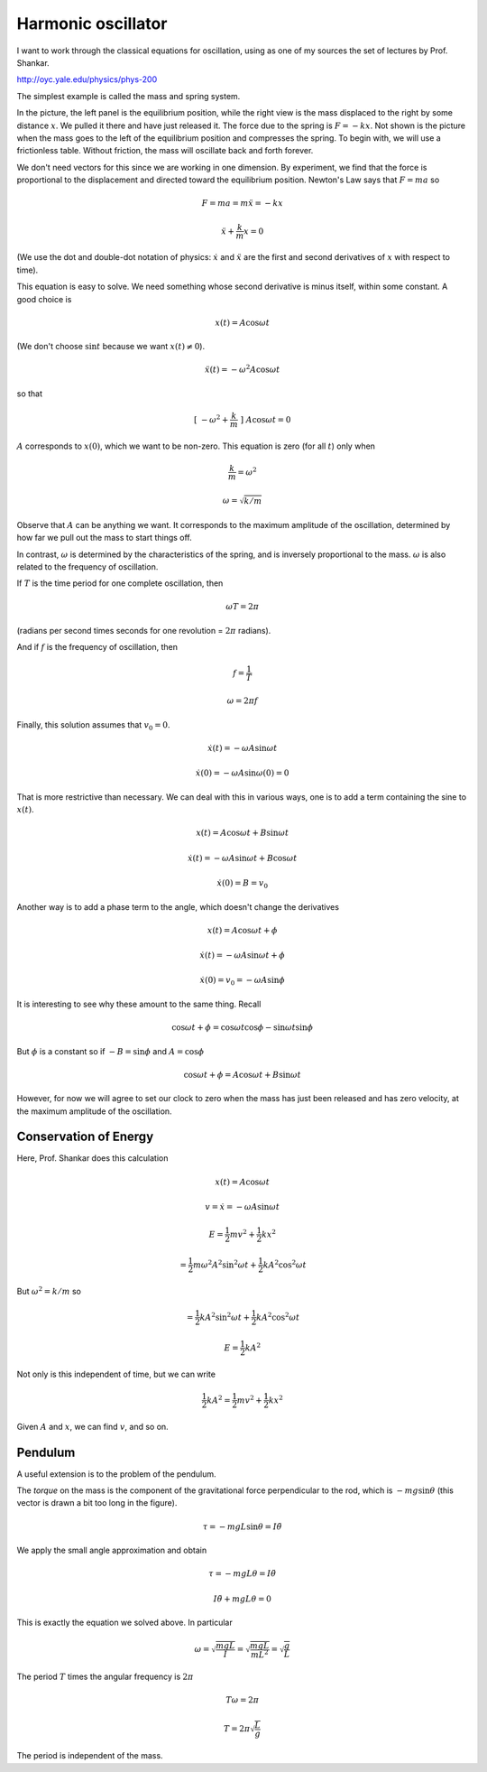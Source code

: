 .. _harmonic-oscillator:

###################
Harmonic oscillator
###################

I want to work through the classical equations for oscillation, using as one of my sources the set of lectures by Prof. Shankar.

http://oyc.yale.edu/physics/phys-200

The simplest example is called the mass and spring system.

.. image:: /figs/spring1.png
   :scale: 50 %

In the picture, the left panel is the equilibrium position, while the right view is the mass displaced to the right by some distance :math:`x`.  We pulled it there and have just released it.  The force due to the spring is :math:`F = -kx`.  Not shown is the picture when the mass goes to the left of the equilibrium position and compresses the spring.  To begin with, we will use a frictionless table.  Without friction, the mass will oscillate back and forth forever.

We don't need vectors for this since we are working in one dimension.  By experiment, we find that the force is proportional to the displacement and directed toward the equilibrium position.  Newton's Law says that :math:`F=ma` so

.. math::

    F = ma = m \ddot{x} = - kx

    \ddot{x} + \frac{k}{m} x = 0

(We use the dot and double-dot notation of physics:  :math:`\dot{x}` and :math:`\ddot{x}` are the first and second derivatives of :math:`x` with respect to time).

This equation is easy to solve.  We need something whose second derivative is minus itself, within some constant.  A good choice is

.. math::

    x(t) = A \cos \omega t

(We don't choose :math:`\sin t` because we want :math:`x(t) \ne 0`).

.. math::

    \ddot{x}(t) = - \omega^2 A \cos \omega t

so that

.. math::

    [ \ - \omega^2 + \frac{k}{m} \ ] \ A \cos \omega t = 0

:math:`A` corresponds to :math:`x(0)`, which we want to be non-zero.  This equation is zero (for all :math:`t`) only when 

.. math::

    \frac{k}{m} = \omega^2

    \omega = \sqrt{k/m}

Observe that :math:`A` can be anything we want.  It corresponds to the maximum amplitude of the oscillation, determined by how far we pull out the mass to start things off.

In contrast, :math:`\omega` is determined by the characteristics of the spring, and is inversely proportional to the mass.  :math:`\omega` is also related to the frequency of oscillation.  

If :math:`T` is the time period for one complete oscillation, then 

.. math::

    \omega T = 2 \pi

(radians per second times seconds for one revolution = :math:`2 \pi` radians).

And if :math:`f` is the frequency of oscillation, then 

.. math::

    f = \frac{1}{T}

    \omega = 2 \pi f

Finally, this solution assumes that :math:`v_0 = 0`.

.. math::

    \dot{x}(t) = - \omega A \sin \omega t

    \dot{x}(0) = - \omega A \sin \omega (0) = 0

That is more restrictive than necessary.  We can deal with this in various ways, one is to add a term containing the sine to :math:`x(t)`.

.. math::

    x(t) =  A \cos \omega t + B \sin \omega t

    \dot{x}(t) =  - \omega A \sin \omega t + B \cos \omega t

    \dot{x}(0) = B = v_0

Another way is to add a phase term to the angle, which doesn't change the derivatives

.. math::

    x(t) =  A \cos \omega t + \phi

    \dot{x}(t) = - \omega A \sin \omega t + \phi

    \dot{x}(0) = v_0 = - \omega A \sin \phi

It is interesting to see why these amount to the same thing.  Recall

.. math::

    \cos \omega t + \phi = \cos \omega t \cos \phi - \sin \omega t \sin \phi

But :math:`\phi` is a constant so if :math:`-B = \sin \phi` and :math:`A = \cos \phi`

.. math::

    \cos \omega t + \phi = A \cos \omega t + B \sin \omega t

However, for now we will agree to set our clock to zero when the mass has just been released and has zero velocity, at the maximum amplitude of the oscillation.

======================
Conservation of Energy
======================

Here, Prof. Shankar does this calculation

.. math::

    x(t) = A \cos \omega t

    v = \dot{x} = - \omega A \sin \omega t

    E = \frac{1}{2}mv^2 + \frac{1}{2} kx^2

    = \frac{1}{2}m \omega^2 A^2 \sin^2 \omega t + \frac{1}{2} k A^2 \cos^2 \omega t

But :math:`\omega^2 = k/m` so

.. math::

    = \frac{1}{2}k A^2 \sin^2 \omega t + \frac{1}{2} k A^2 \cos^2 \omega t

    E = \frac{1}{2}k A^2

Not only is this independent of time, but we can write

.. math::

    \frac{1}{2}k A^2 = \frac{1}{2}mv^2 + \frac{1}{2} kx^2

Given :math:`A` and :math:`x`, we can find :math:`v`, and so on.

========
Pendulum
========

A useful extension is to the problem of the pendulum.

.. image:: /figs/pendulum1.png
   :scale: 50 %

The *torque* on the mass is the component of the gravitational force perpendicular to the rod, which is :math:`-mg \sin \theta` (this vector is drawn a bit too long in the figure).

.. math::

    \tau = -mgL \sin \theta = I \ddot{\theta}

We apply the small angle approximation and obtain

.. math::

    \tau = -mgL \theta = I \ddot{\theta}

    I \ddot{\theta} + mgL \theta = 0

This is exactly the equation we solved above.  In particular

.. math::

    \omega = \sqrt{\frac{mgL}{I}} = \sqrt{\frac{mgL}{mL^2}} = \sqrt{\frac{g}{L}}

The period :math:`T` times the angular frequency is :math:`2\pi`

.. math::

    T \omega = 2 \pi

    T = 2 \pi \sqrt{\frac{L}{g}}

The period is independent of the mass.

